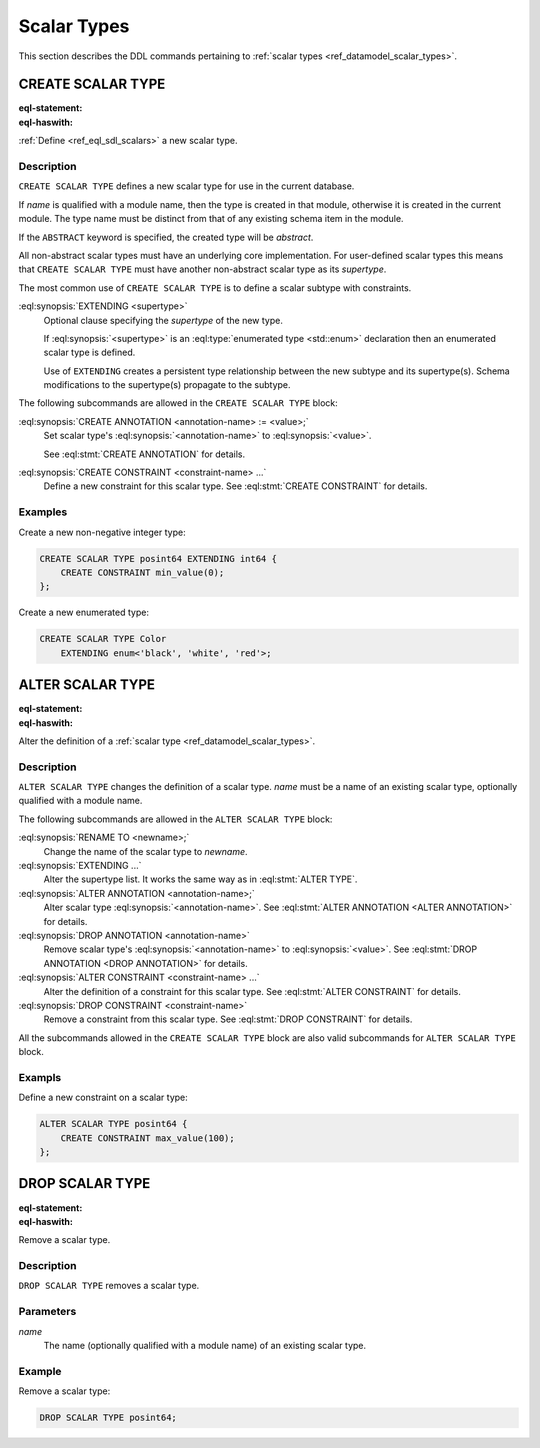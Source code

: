 .. _ref_eql_ddl_scalars:

============
Scalar Types
============

This section describes the DDL commands pertaining to
:ref:`scalar types <ref_datamodel_scalar_types>`.


CREATE SCALAR TYPE
==================

:eql-statement:
:eql-haswith:

:ref:`Define <ref_eql_sdl_scalars>` a new scalar type.

.. eql:synopsis::

    [ WITH <with-item> [, ...] ]
    CREATE [ABSTRACT] SCALAR TYPE <name> [ EXTENDING <supertype> ]
    [ "{" <subcommand>; [...] "}" ] ;

    # where <subcommand> is one of

      CREATE ANNOTATION <annotation-name> := <value>
      CREATE CONSTRAINT <constraint-name> ...


Description
-----------

``CREATE SCALAR TYPE`` defines a new scalar type for use in the
current database.

If *name* is qualified with a module name, then the type is created
in that module, otherwise it is created in the current module.
The type name must be distinct from that of any existing schema item
in the module.

If the ``ABSTRACT`` keyword is specified, the created type will be
*abstract*.

All non-abstract scalar types must have an underlying core
implementation.  For user-defined scalar types this means that
``CREATE SCALAR TYPE`` must have another non-abstract scalar type
as its *supertype*.

The most common use of ``CREATE SCALAR TYPE`` is to define a scalar
subtype with constraints.

:eql:synopsis:`EXTENDING <supertype>`
    Optional clause specifying the *supertype* of the new type.

    If :eql:synopsis:`<supertype>` is an
    :eql:type:`enumerated type <std::enum>` declaration then
    an enumerated scalar type is defined.

    Use of ``EXTENDING`` creates a persistent type relationship
    between the new subtype and its supertype(s).  Schema modifications
    to the supertype(s) propagate to the subtype.

The following subcommands are allowed in the ``CREATE SCALAR TYPE`` block:

:eql:synopsis:`CREATE ANNOTATION <annotation-name> := <value>;`
    Set scalar type's :eql:synopsis:`<annotation-name>` to
    :eql:synopsis:`<value>`.

    See :eql:stmt:`CREATE ANNOTATION` for details.

:eql:synopsis:`CREATE CONSTRAINT <constraint-name> ...`
    Define a new constraint for this scalar type.  See
    :eql:stmt:`CREATE CONSTRAINT` for details.


Examples
--------

Create a new non-negative integer type:

.. code-block:: edgeql

    CREATE SCALAR TYPE posint64 EXTENDING int64 {
        CREATE CONSTRAINT min_value(0);
    };


Create a new enumerated type:

.. code-block:: edgeql

    CREATE SCALAR TYPE Color
        EXTENDING enum<'black', 'white', 'red'>;


ALTER SCALAR TYPE
=================

:eql-statement:
:eql-haswith:


Alter the definition of a :ref:`scalar type <ref_datamodel_scalar_types>`.

.. eql:synopsis::

    [ WITH <with-item> [, ...] ]
    ALTER SCALAR TYPE <name>
    "{" <subcommand>; [...] "}" ;

    # where <subcommand> is one of

      RENAME TO <newname>
      EXTENDING ...
      CREATE ANNOTATION <annotation-name> := <value>
      ALTER ANNOTATION <annotation-name> := <value>
      DROP ANNOTATION <annotation-name>
      CREATE CONSTRAINT <constraint-name> ...
      ALTER CONSTRAINT <constraint-name> ...
      DROP CONSTRAINT <constraint-name> ...


Description
-----------

``ALTER SCALAR TYPE`` changes the definition of a scalar type.
*name* must be a name of an existing scalar type, optionally qualified
with a module name.

The following subcommands are allowed in the ``ALTER SCALAR TYPE`` block:

:eql:synopsis:`RENAME TO <newname>;`
    Change the name of the scalar type to *newname*.

:eql:synopsis:`EXTENDING ...`
    Alter the supertype list.  It works the same way as in
    :eql:stmt:`ALTER TYPE`.

:eql:synopsis:`ALTER ANNOTATION <annotation-name>;`
    Alter scalar type :eql:synopsis:`<annotation-name>`.
    See :eql:stmt:`ALTER ANNOTATION <ALTER ANNOTATION>` for details.

:eql:synopsis:`DROP ANNOTATION <annotation-name>`
    Remove scalar type's :eql:synopsis:`<annotation-name>` to
    :eql:synopsis:`<value>`.
    See :eql:stmt:`DROP ANNOTATION <DROP ANNOTATION>` for details.

:eql:synopsis:`ALTER CONSTRAINT <constraint-name> ...`
    Alter the definition of a constraint for this scalar type.  See
    :eql:stmt:`ALTER CONSTRAINT` for details.

:eql:synopsis:`DROP CONSTRAINT <constraint-name>`
    Remove a constraint from this scalar type.  See
    :eql:stmt:`DROP CONSTRAINT` for details.

All the subcommands allowed in the ``CREATE SCALAR TYPE`` block are also
valid subcommands for ``ALTER SCALAR TYPE`` block.


Exampls
-------

Define a new constraint on a scalar type:

.. code-block:: edgeql

    ALTER SCALAR TYPE posint64 {
        CREATE CONSTRAINT max_value(100);
    };


DROP SCALAR TYPE
================

:eql-statement:
:eql-haswith:


Remove a scalar type.

.. eql:synopsis::

    [ WITH <with-item> [, ...] ]
    DROP SCALAR TYPE <name> ;


Description
-----------

``DROP SCALAR TYPE`` removes a scalar type.


Parameters
----------

*name*
    The name (optionally qualified with a module name) of an existing
    scalar type.


Example
-------

Remove a scalar type:

.. code-block:: edgeql

    DROP SCALAR TYPE posint64;
